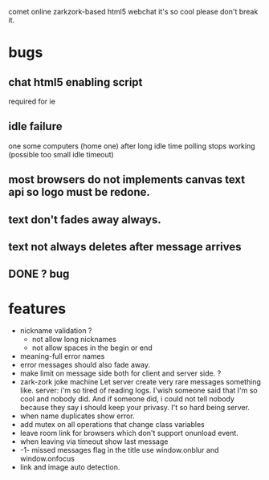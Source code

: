 comet online zarkzork-based html5 webchat
it's so cool please don't break it.
* bugs
** chat html5 enabling script
   required for ie
** idle failure
   one some computers (home one) after long idle time polling stops working
   (possible too small idle timeout)
** most browsers do not implements canvas text api so logo must be redone.  
** text don't fades away always.
** text not always deletes after message arrives
** DONE ? bug   
   CLOSED: [2010-02-18 Thu 17:17]
* features
- nickname validation ?
 - not allow long nicknames
 - not allow spaces in the begin or end
- meaning-full error names
- error messages should also fade away.
- make limit on message side both for client and server side. ?
- zark-zork joke machine
  Let server create very rare messages something like.
  server: i'm so tired of reading logs. I'wish someone said that I'm
  so cool and nobody did. And if someone did, i could not tell nobody
  because they say i should keep your privasy. I't so hard being
  server.
- when name duplicates show error.
- add mutex on all operations that change class variables
- leave room link for browsers which don't support onunload event.
- when leaving via timeout show last message
- -1- missed messages flag in the title
  use window.onblur and window.onfocus
- link and image auto detection.
